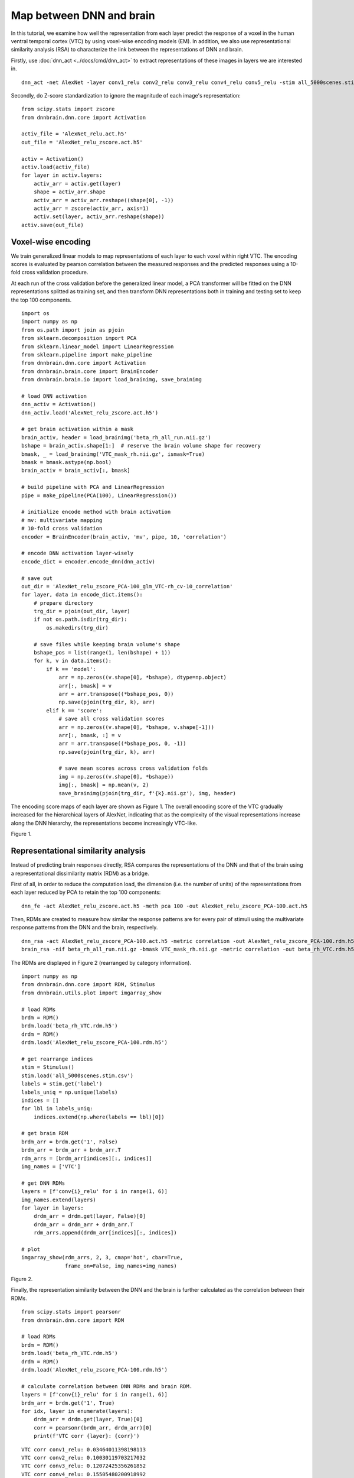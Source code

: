 Map between DNN and brain
=========================
In this tutorial, we examine how well the representation from each layer predict the response of a voxel in the human ventral temporal cortex (VTC)  by using voxel-wise encoding models (EM). In addition, we also use representational similarity analysis (RSA) to characterize the link between the representations of DNN and brain.

Firstly, use :doc:`dnn_act <../docs/cmd/dnn_act>` to extract representations of these images in layers we are interested in.

::

   dnn_act -net AlexNet -layer conv1_relu conv2_relu conv3_relu conv4_relu conv5_relu -stim all_5000scenes.stim.csv -out AlexNet_relu.act.h5 -cuda

Secondly, do Z-score standardization to ignore the magnitude of each image's representation:

::

    from scipy.stats import zscore
    from dnnbrain.dnn.core import Activation

    activ_file = 'AlexNet_relu.act.h5'
    out_file = 'AlexNet_relu_zscore.act.h5'

    activ = Activation()
    activ.load(activ_file)
    for layer in activ.layers:
        activ_arr = activ.get(layer)
        shape = activ_arr.shape
        activ_arr = activ_arr.reshape((shape[0], -1))
        activ_arr = zscore(activ_arr, axis=1)
        activ.set(layer, activ_arr.reshape(shape))
    activ.save(out_file)
	

Voxel-wise encoding
-------------------
We train generalized linear models to map representations of each layer to each voxel within right VTC. The encoding scores is evaluated by pearson correlation between the measured responses and the predicted responses using a 10-fold cross validation procedure.

At each run of the cross validation before the generalized linear model, a PCA transformer will be fitted on the DNN representations splitted as training set, and then transform DNN representations both in training and testing set to keep the top 100 components.

::

    import os
    import numpy as np
    from os.path import join as pjoin
    from sklearn.decomposition import PCA
    from sklearn.linear_model import LinearRegression
    from sklearn.pipeline import make_pipeline
    from dnnbrain.dnn.core import Activation
    from dnnbrain.brain.core import BrainEncoder
    from dnnbrain.brain.io import load_brainimg, save_brainimg

    # load DNN activation
    dnn_activ = Activation()
    dnn_activ.load('AlexNet_relu_zscore.act.h5')

    # get brain activation within a mask
    brain_activ, header = load_brainimg('beta_rh_all_run.nii.gz')
    bshape = brain_activ.shape[1:]  # reserve the brain volume shape for recovery
    bmask, _ = load_brainimg('VTC_mask_rh.nii.gz', ismask=True)
    bmask = bmask.astype(np.bool)
    brain_activ = brain_activ[:, bmask]

    # build pipeline with PCA and LinearRegression
    pipe = make_pipeline(PCA(100), LinearRegression())

    # initialize encode method with brain activation
    # mv: multivariate mapping
    # 10-fold cross validation
    encoder = BrainEncoder(brain_activ, 'mv', pipe, 10, 'correlation')

    # encode DNN activation layer-wisely
    encode_dict = encoder.encode_dnn(dnn_activ)

    # save out
    out_dir = 'AlexNet_relu_zscore_PCA-100_glm_VTC-rh_cv-10_correlation'
    for layer, data in encode_dict.items():
        # prepare directory
        trg_dir = pjoin(out_dir, layer)
        if not os.path.isdir(trg_dir):
            os.makedirs(trg_dir)

        # save files while keeping brain volume's shape
        bshape_pos = list(range(1, len(bshape) + 1))
        for k, v in data.items():
            if k == 'model':
                arr = np.zeros((v.shape[0], *bshape), dtype=np.object)
                arr[:, bmask] = v
                arr = arr.transpose((*bshape_pos, 0))
                np.save(pjoin(trg_dir, k), arr)
            elif k == 'score':
                # save all cross validation scores
                arr = np.zeros((v.shape[0], *bshape, v.shape[-1]))
                arr[:, bmask, :] = v
                arr = arr.transpose((*bshape_pos, 0, -1))
                np.save(pjoin(trg_dir, k), arr)

                # save mean scores across cross validation folds
                img = np.zeros((v.shape[0], *bshape))
                img[:, bmask] = np.mean(v, 2)
                save_brainimg(pjoin(trg_dir, f'{k}.nii.gz'), img, header)

The encoding score maps of each layer are shown as Figure 1. The overall encoding score of the VTC gradually increased for the hierarchical layers of AlexNet, indicating that as the complexity of the visual representations increase along the DNN hierarchy, the representations become increasingly VTC-like.

.. raw:: html

   <center>

.. image:: ../img/tutorial/EM.png
Figure 1.

.. raw:: html

   </center>

Representational similarity analysis
------------------------------------
Instead of predicting brain responses directly, RSA compares the representations of the DNN and that of the brain using a representational dissimilarity matrix (RDM) as a bridge.

First of all, in order to reduce the computation load, the dimension (i.e. the number of units) of the representations from each layer reduced by PCA to retain the top 100 components:

::

    dnn_fe -act AlexNet_relu_zscore.act.h5 -meth pca 100 -out AlexNet_relu_zscore_PCA-100.act.h5

Then, RDMs are created to measure how similar the response patterns are for every pair of stimuli using the multivariate response patterns from the DNN and the brain, respectively.

::

    dnn_rsa -act AlexNet_relu_zscore_PCA-100.act.h5 -metric correlation -out AlexNet_relu_zscore_PCA-100.rdm.h5
    brain_rsa -nif beta_rh_all_run.nii.gz -bmask VTC_mask_rh.nii.gz -metric correlation -out beta_rh_VTC.rdm.h5

The RDMs are displayed in Figure 2 (rearranged by category information).

::

    import numpy as np
    from dnnbrain.dnn.core import RDM, Stimulus
    from dnnbrain.utils.plot import imgarray_show

    # load RDMs
    brdm = RDM()
    brdm.load('beta_rh_VTC.rdm.h5')
    drdm = RDM()
    drdm.load('AlexNet_relu_zscore_PCA-100.rdm.h5')

    # get rearrange indices
    stim = Stimulus()
    stim.load('all_5000scenes.stim.csv')
    labels = stim.get('label')
    labels_uniq = np.unique(labels)
    indices = []
    for lbl in labels_uniq:
        indices.extend(np.where(labels == lbl)[0])

    # get brain RDM
    brdm_arr = brdm.get('1', False)
    brdm_arr = brdm_arr + brdm_arr.T
    rdm_arrs = [brdm_arr[indices][:, indices]]
    img_names = ['VTC']

    # get DNN RDMs
    layers = [f'conv{i}_relu' for i in range(1, 6)]
    img_names.extend(layers)
    for layer in layers:
        drdm_arr = drdm.get(layer, False)[0]
        drdm_arr = drdm_arr + drdm_arr.T
        rdm_arrs.append(drdm_arr[indices][:, indices])

    # plot
    imgarray_show(rdm_arrs, 2, 3, cmap='hot', cbar=True,
                  frame_on=False, img_names=img_names)
	

.. raw:: html

   <center>

.. image:: ../img/tutorial/RSA.png
Figure 2.

.. raw:: html

   </center>

Finally, the representation similarity between the DNN and the brain is further calculated as the correlation between their RDMs.

::

    from scipy.stats import pearsonr
    from dnnbrain.dnn.core import RDM

    # load RDMs
    brdm = RDM()
    brdm.load('beta_rh_VTC.rdm.h5')
    drdm = RDM()
    drdm.load('AlexNet_relu_zscore_PCA-100.rdm.h5')

    # calculate correlation between DNN RDMs and brain RDM.
    layers = [f'conv{i}_relu' for i in range(1, 6)]
    brdm_arr = brdm.get('1', True)
    for idx, layer in enumerate(layers):
        drdm_arr = drdm.get(layer, True)[0]
        corr = pearsonr(brdm_arr, drdm_arr)[0]
        print(f'VTC corr {layer}: {corr}')

::

    VTC corr conv1_relu: 0.03464011398198113
    VTC corr conv2_relu: 0.10030119703217032
    VTC corr conv3_relu: 0.12072425356261852
    VTC corr conv4_relu: 0.15505480200918992
    VTC corr conv5_relu: 0.16584085748763797
